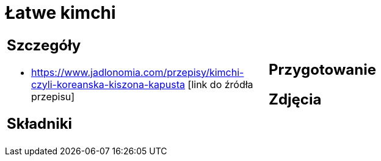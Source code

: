 = Łatwe kimchi

[cols=".<a,.<a"]
[frame=none]
[grid=none]
|===
|
== Szczegóły
* https://www.jadlonomia.com/przepisy/kimchi-czyli-koreanska-kiszona-kapusta [link do źródła przepisu]

== Składniki

|
== Przygotowanie

== Zdjęcia
|===

